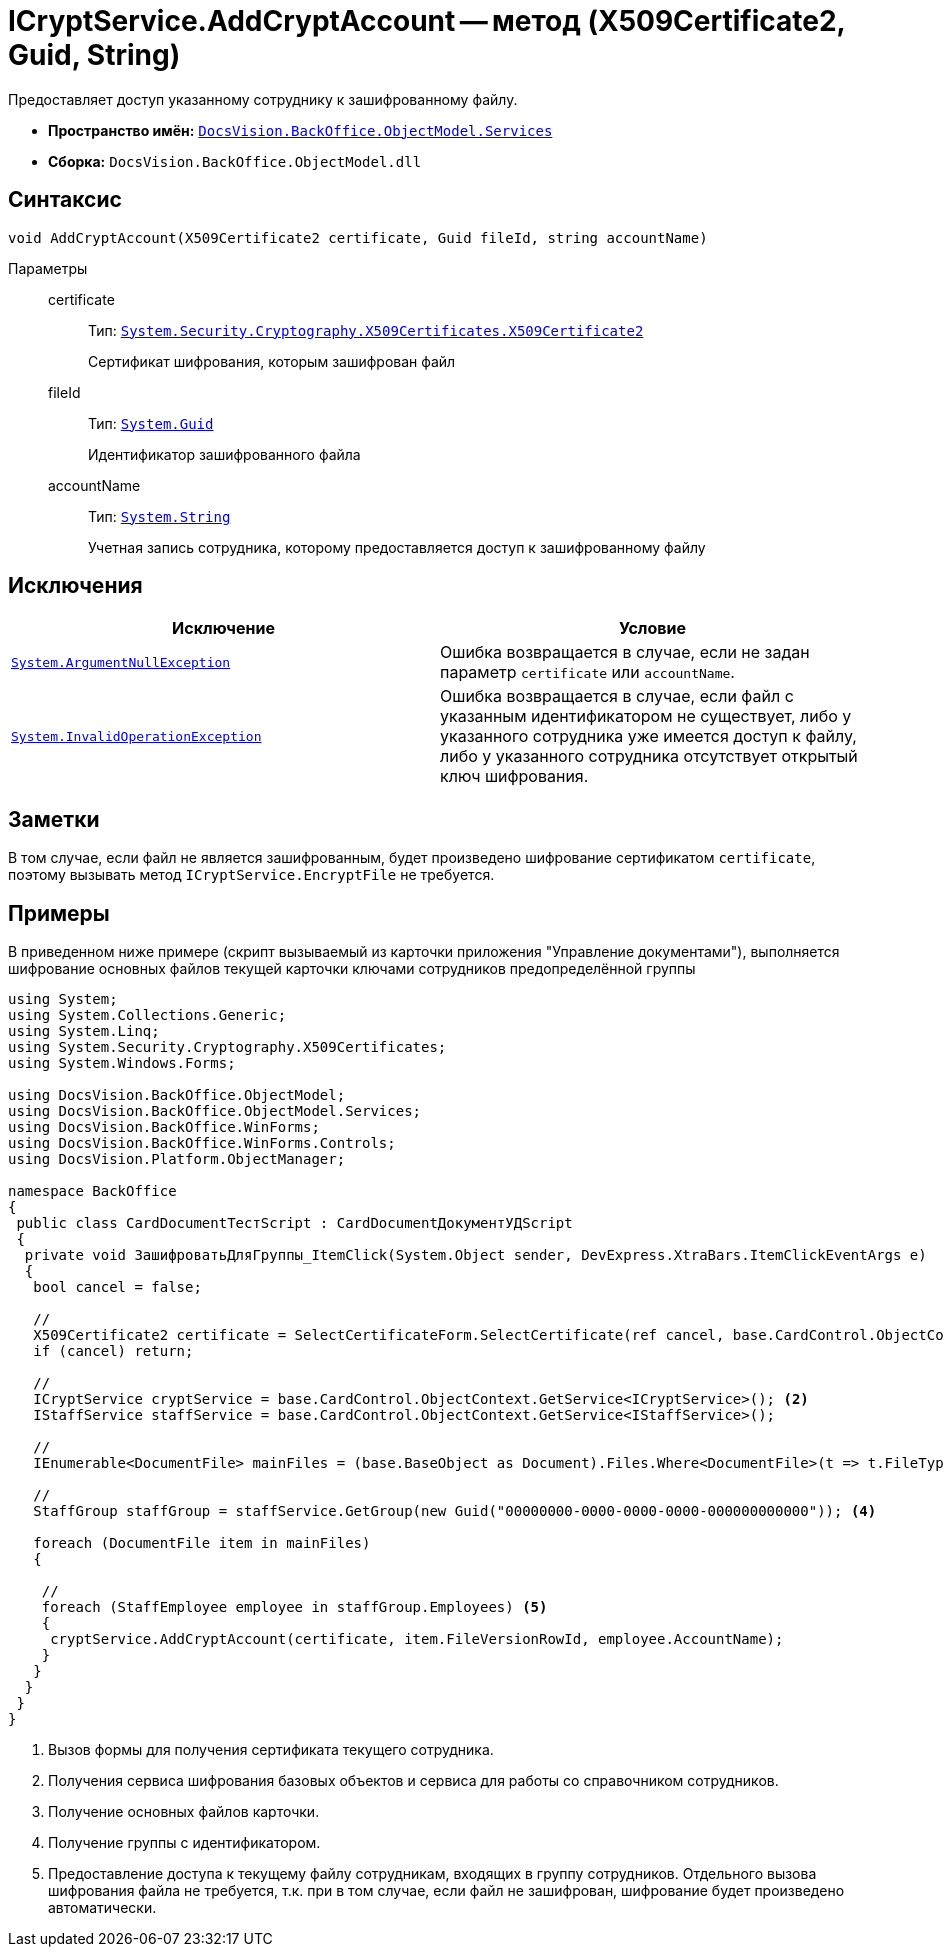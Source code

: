 = ICryptService.AddCryptAccount -- метод (X509Certificate2, Guid, String)

Предоставляет доступ указанному сотруднику к зашифрованному файлу.

* *Пространство имён:* `xref:api/DocsVision/BackOffice/ObjectModel/Services/Services_NS.adoc[DocsVision.BackOffice.ObjectModel.Services]`
* *Сборка:* `DocsVision.BackOffice.ObjectModel.dll`

== Синтаксис

[source,csharp]
----
void AddCryptAccount(X509Certificate2 certificate, Guid fileId, string accountName)
----

Параметры::
certificate:::
Тип: `http://msdn.microsoft.com/ru-ru/library/system.security.cryptography.x509certificates.x509certificate2.aspx[System.Security.Cryptography.X509Certificates.X509Certificate2]`
+
Сертификат шифрования, которым зашифрован файл

fileId:::
Тип: `http://msdn.microsoft.com/ru-ru/library/system.guid.aspx[System.Guid]`
+
Идентификатор зашифрованного файла

accountName:::
Тип: `http://msdn.microsoft.com/ru-ru/library/system.string.aspx[System.String]`
+
Учетная запись сотрудника, которому предоставляется доступ к зашифрованному файлу

== Исключения

[cols=",",options="header"]
|===
|Исключение |Условие
|`http://msdn.microsoft.com/ru-ru/library/system.argumentnullexception.aspx[System.ArgumentNullException]` |Ошибка возвращается в случае, если не задан параметр `certificate` или `accountName`.
|`http://msdn.microsoft.com/ru-ru/library/system.invalidoperationexception.aspx[System.InvalidOperationException]` |Ошибка возвращается в случае, если файл с указанным идентификатором не существует, либо у указанного сотрудника уже имеется доступ к файлу, либо у указанного сотрудника отсутствует открытый ключ шифрования.
|===

== Заметки

В том случае, если файл не является зашифрованным, будет произведено шифрование сертификатом `certificate`, поэтому вызывать метод `ICryptService.EncryptFile` не требуется.

== Примеры

В приведенном ниже примере (скрипт вызываемый из карточки приложения "Управление документами"), выполняется шифрование основных файлов текущей карточки ключами сотрудников предопределённой группы

[source,csharp]
----
using System;
using System.Collections.Generic;
using System.Linq;
using System.Security.Cryptography.X509Certificates;
using System.Windows.Forms;

using DocsVision.BackOffice.ObjectModel;
using DocsVision.BackOffice.ObjectModel.Services;
using DocsVision.BackOffice.WinForms;
using DocsVision.BackOffice.WinForms.Controls;
using DocsVision.Platform.ObjectManager;

namespace BackOffice
{
 public class CardDocumentТестScript : CardDocumentДокументУДScript
 {
  private void ЗашифроватьДляГруппы_ItemClick(System.Object sender, DevExpress.XtraBars.ItemClickEventArgs e)
  {
   bool cancel = false;

   //
   X509Certificate2 certificate = SelectCertificateForm.SelectCertificate(ref cancel, base.CardControl.ObjectContext); <.>
   if (cancel) return;

   //
   ICryptService cryptService = base.CardControl.ObjectContext.GetService<ICryptService>(); <.>
   IStaffService staffService = base.CardControl.ObjectContext.GetService<IStaffService>();
   
   //
   IEnumerable<DocumentFile> mainFiles = (base.BaseObject as Document).Files.Where<DocumentFile>(t => t.FileType = DocumentFileType.Main); <.>

   //
   StaffGroup staffGroup = staffService.GetGroup(new Guid("00000000-0000-0000-0000-000000000000")); <.>

   foreach (DocumentFile item in mainFiles)
   {

    //
    foreach (StaffEmployee employee in staffGroup.Employees) <.>
    {
     cryptService.AddCryptAccount(certificate, item.FileVersionRowId, employee.AccountName);
    }
   }
  }
 }
}
----
<.> Вызов формы для получения сертификата текущего сотрудника.
<.> Получения сервиса шифрования базовых объектов и сервиса для работы со справочником сотрудников.
<.> Получение основных файлов карточки.
<.> Получение группы с идентификатором.
<.> Предоставление доступа к текущему файлу сотрудникам, входящих в группу сотрудников. Отдельного вызова шифрования файла не требуется, т.к. при в том случае, если файл не зашифрован, шифрование будет произведено автоматически.
